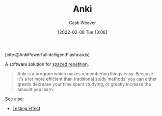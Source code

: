:PROPERTIES:
:ROAM_REFS: [cite:@AnkiPowerfulIntelligentFlashcards]
:ID:       6472f018-ab80-4c73-b973-adb8417939db
:DIR:      /home/cashweaver/proj/roam/attachments/6472f018-ab80-4c73-b973-adb8417939db
:END:
#+title: Anki
#+author: Cash Weaver
#+date: [2022-02-08 Tue 13:08]
#+filetags: :reference:

[cite:@AnkiPowerfulIntelligentFlashcards]

A software solution for [[id:a72eecfc-c64a-438a-ae26-d18c5725cd5c][spaced repetition]].

#+begin_quote
Anki is a program which makes remembering things easy. Because it's a lot more efficient than traditional study methods, you can either greatly decrease your time spent studying, or greatly increase the amount you learn.
#+end_quote

See also:

- [[id:858c6cb1-52a9-446a-b11f-b35229b528e0][Testing Effect]]

#+print_bibliography:
* Anki :noexport:
:PROPERTIES:
:ANKI_DECK: Default
:END:
